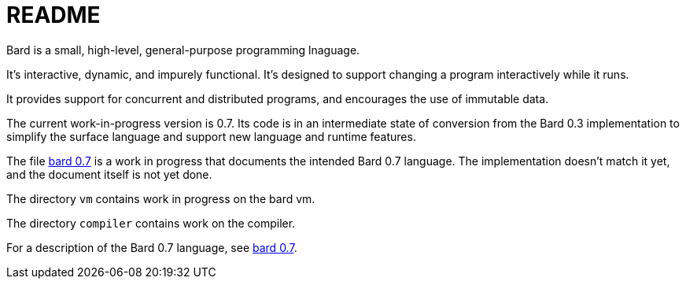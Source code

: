 = README

Bard is a small, high-level, general-purpose programming lnaguage.

It's interactive, dynamic, and impurely functional. It's designed to support changing a program interactively while it runs.

It provides support for concurrent and distributed programs, and encourages the use of immutable data.

The current work-in-progress version is 0.7. Its code is in an intermediate state of conversion from the Bard 0.3 implementation to simplify the surface language and support new language and runtime features.

The file https://github.com/mikelevins/bard/blob/master/docs/bard7.adoc[bard 0.7] is a work in progress that documents the intended Bard 0.7 language. The implementation doesn't match it yet, and the document itself is not yet done.

The directory `vm` contains work in progress on the bard vm.

The directory `compiler` contains work on the compiler.


For a description of the Bard 0.7 language, see https://github.com/mikelevins/bard/blob/master/docs/bard7.adoc[bard 0.7].
